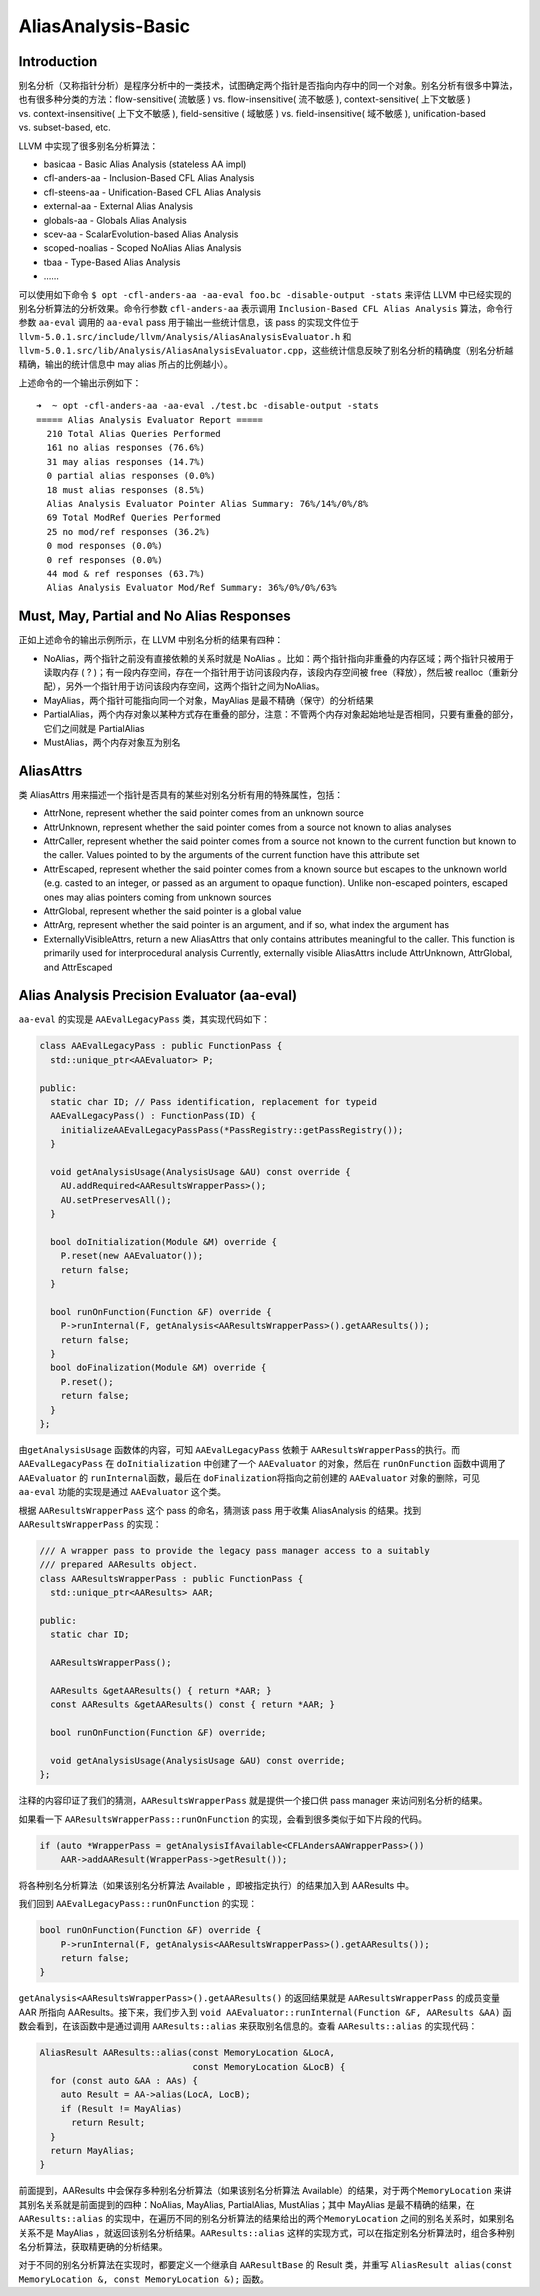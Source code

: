 AliasAnalysis-Basic
===================

Introduction
------------

别名分析（又称指针分析）是程序分析中的一类技术，试图确定两个指针是否指向内存中的同一个对象。别名分析有很多中算法，也有很多种分类的方法：flow-sensitive(
流敏感 ) vs. flow-insensitive( 流不敏感 ), context-sensitive( 上下文敏感
) vs. context-insensitive( 上下文不敏感 ), field-sensitive ( 域敏感 )
vs. field-insensitive( 域不敏感 ), unification-based vs. subset-based,
etc.

LLVM 中实现了很多别名分析算法：

-  basicaa - Basic Alias Analysis (stateless AA impl)
-  cfl-anders-aa - Inclusion-Based CFL Alias Analysis
-  cfl-steens-aa - Unification-Based CFL Alias Analysis
-  external-aa - External Alias Analysis
-  globals-aa - Globals Alias Analysis
-  scev-aa - ScalarEvolution-based Alias Analysis
-  scoped-noalias - Scoped NoAlias Alias Analysis
-  tbaa - Type-Based Alias Analysis
-  ……

可以使用如下命令
``$ opt -cfl-anders-aa -aa-eval foo.bc -disable-output -stats`` 来评估
LLVM 中已经实现的别名分析算法的分析效果。命令行参数 ``cfl-anders-aa``
表示调用 ``Inclusion-Based CFL Alias Analysis`` 算法，命令行参数
``aa-eval`` 调用的 ``aa-eval`` pass 用于输出一些统计信息，该 pass
的实现文件位于
``llvm-5.0.1.src/include/llvm/Analysis/AliasAnalysisEvaluator.h`` 和
``llvm-5.0.1.src/lib/Analysis/AliasAnalysisEvaluator.cpp``\ ，这些统计信息反映了别名分析的精确度（别名分析越精确，输出的统计信息中
may alias 所占的比例越小）。

上述命令的一个输出示例如下：

::

   ➜  ~ opt -cfl-anders-aa -aa-eval ./test.bc -disable-output -stats 
   ===== Alias Analysis Evaluator Report =====
     210 Total Alias Queries Performed
     161 no alias responses (76.6%)
     31 may alias responses (14.7%)
     0 partial alias responses (0.0%)
     18 must alias responses (8.5%)
     Alias Analysis Evaluator Pointer Alias Summary: 76%/14%/0%/8%
     69 Total ModRef Queries Performed
     25 no mod/ref responses (36.2%)
     0 mod responses (0.0%)
     0 ref responses (0.0%)
     44 mod & ref responses (63.7%)
     Alias Analysis Evaluator Mod/Ref Summary: 36%/0%/0%/63%

Must, May, Partial and No Alias Responses
-----------------------------------------

正如上述命令的输出示例所示，在 LLVM 中别名分析的结果有四种：

-  NoAlias，两个指针之前没有直接依赖的关系时就是 NoAlias
   。比如：两个指针指向非重叠的内存区域；两个指针只被用于读取内存 ( ?
   )；有一段内存空间，存在一个指针用于访问该段内存，该段内存空间被
   free（释放），然后被
   realloc（重新分配），另外一个指针用于访问该段内存空间，这两个指针之间为NoAlias。
-  MayAlias，两个指针可能指向同一个对象，MayAlias
   是最不精确（保守）的分析结果
-  PartialAlias，两个内存对象以某种方式存在重叠的部分，注意：不管两个内存对象起始地址是否相同，只要有重叠的部分，它们之间就是
   PartialAlias
-  MustAlias，两个内存对象互为别名

AliasAttrs
----------

类 AliasAttrs
用来描述一个指针是否具有的某些对别名分析有用的特殊属性，包括：

-  AttrNone, represent whether the said pointer comes from an unknown
   source
-  AttrUnknown, represent whether the said pointer comes from a source
   not known to alias analyses
-  AttrCaller, represent whether the said pointer comes from a source
   not known to the current function but known to the caller. Values
   pointed to by the arguments of the current function have this
   attribute set
-  AttrEscaped, represent whether the said pointer comes from a known
   source but escapes to the unknown world (e.g. casted to an integer,
   or passed as an argument to opaque function). Unlike non-escaped
   pointers, escaped ones may alias pointers coming from unknown sources
-  AttrGlobal, represent whether the said pointer is a global value
-  AttrArg, represent whether the said pointer is an argument, and if
   so, what index the argument has
-  ExternallyVisibleAttrs, return a new AliasAttrs that only contains
   attributes meaningful to the caller. This function is primarily used
   for interprocedural analysis Currently, externally visible AliasAttrs
   include AttrUnknown, AttrGlobal, and AttrEscaped

Alias Analysis Precision Evaluator (aa-eval)
--------------------------------------------

``aa-eval`` 的实现是 ``AAEvalLegacyPass`` 类，其实现代码如下：

.. code:: cpp

   class AAEvalLegacyPass : public FunctionPass {
     std::unique_ptr<AAEvaluator> P;

   public:
     static char ID; // Pass identification, replacement for typeid
     AAEvalLegacyPass() : FunctionPass(ID) {
       initializeAAEvalLegacyPassPass(*PassRegistry::getPassRegistry());
     }

     void getAnalysisUsage(AnalysisUsage &AU) const override {
       AU.addRequired<AAResultsWrapperPass>();
       AU.setPreservesAll();
     }

     bool doInitialization(Module &M) override {
       P.reset(new AAEvaluator());
       return false;
     }

     bool runOnFunction(Function &F) override {
       P->runInternal(F, getAnalysis<AAResultsWrapperPass>().getAAResults());
       return false;
     }
     bool doFinalization(Module &M) override {
       P.reset();
       return false;
     }
   };

由\ ``getAnalysisUsage`` 函数体的内容，可知 ``AAEvalLegacyPass`` 依赖于
``AAResultsWrapperPass``\ 的执行。而 ``AAEvalLegacyPass`` 在
``doInitialization`` 中创建了一个 ``AAEvaluator`` 的对象，然后在
``runOnFunction`` 函数中调用了 ``AAEvaluator`` 的
``runInternal``\ 函数，最后在 ``doFinalization``\ 将指向之前创建的
``AAEvaluator`` 对象的删除，可见 ``aa-eval`` 功能的实现是通过
``AAEvaluator`` 这个类。

根据 ``AAResultsWrapperPass`` 这个 pass 的命名，猜测该 pass 用于收集
AliasAnalysis 的结果。找到\ ``AAResultsWrapperPass`` 的实现：

.. code:: cpp

   /// A wrapper pass to provide the legacy pass manager access to a suitably
   /// prepared AAResults object.
   class AAResultsWrapperPass : public FunctionPass {
     std::unique_ptr<AAResults> AAR;

   public:
     static char ID;

     AAResultsWrapperPass();

     AAResults &getAAResults() { return *AAR; }
     const AAResults &getAAResults() const { return *AAR; }

     bool runOnFunction(Function &F) override;

     void getAnalysisUsage(AnalysisUsage &AU) const override;
   };

注释的内容印证了我们的猜测，\ ``AAResultsWrapperPass``
就是提供一个接口供 pass manager 来访问别名分析的结果。

如果看一下 ``AAResultsWrapperPass::runOnFunction``
的实现，会看到很多类似于如下片段的代码。

.. code:: cpp

   if (auto *WrapperPass = getAnalysisIfAvailable<CFLAndersAAWrapperPass>())
       AAR->addAAResult(WrapperPass->getResult());

将各种别名分析算法（如果该别名分析算法 Available
，即被指定执行）的结果加入到 AAResults 中。

我们回到 ``AAEvalLegacyPass::runOnFunction`` 的实现：

.. code:: cpp

   bool runOnFunction(Function &F) override {
       P->runInternal(F, getAnalysis<AAResultsWrapperPass>().getAAResults());
       return false;
   }

``getAnalysis<AAResultsWrapperPass>().getAAResults()`` 的返回结果就是
``AAResultsWrapperPass`` 的成员变量 AAR 所指向
AAResults。接下来，我们步入到
``void AAEvaluator::runInternal(Function &F, AAResults &AA)``
函数会看到，在该函数中是通过调用 ``AAResults::alias``
来获取别名信息的。查看 ``AAResults::alias`` 的实现代码：

.. code:: cpp

   AliasResult AAResults::alias(const MemoryLocation &LocA,
                                const MemoryLocation &LocB) {
     for (const auto &AA : AAs) {
       auto Result = AA->alias(LocA, LocB);
       if (Result != MayAlias)
         return Result;
     }
     return MayAlias;
   }

前面提到，AAResults 中会保存多种别名分析算法（如果该别名分析算法
Available）的结果，对于两个\ ``MemoryLocation``
来讲其别名关系就是前面提到的四种：NoAlias, MayAlias, PartialAlias,
MustAlias；其中 MayAlias 是最不精确的结果，在 ``AAResults::alias``
的实现中，在遍历不同的别名分析算法的结果给出的两个\ ``MemoryLocation``
之间的别名关系时，如果别名关系不是 MayAlias
，就返回该别名分析结果。\ ``AAResults::alias``
这样的实现方式，可以在指定别名分析算法时，组合多种别名分析算法，获取精更确的分析结果。

对于不同的别名分析算法在实现时，都要定义一个继承自 ``AAResultBase`` 的
Result 类，并重写
``AliasResult alias(const MemoryLocation &, const MemoryLocation &);``
函数。
